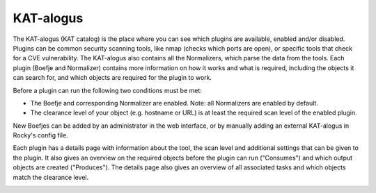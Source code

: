 KAT-alogus
==========

The KAT-alogus (KAT catalog) is the place where you can see which plugins are available, enabled and/or disabled.
Plugins can be common security scanning tools, like nmap (checks which ports are open), or specific tools that check for a CVE vulnerability.
The KAT-alogus also contains all the Normalizers, which parse the data from the tools.
Each plugin (Boefje and Normalizer) contains more information on how it works and what is required, including the objects it can search for,
and which objects are required for the plugin to work.

Before a plugin can run the following two conditions must be met:

- The Boefje and corresponding Normalizer are enabled. Note: all Normalizers are enabled by default.
- The clearance level of your object (e.g. hostname or URL) is at least the required scan level of the enabled plugin.

New Boefjes can be added by an administrator in the web interface, or by manually adding an external KAT-alogus in Rocky's config file.

.. image:: img/katalogus.png
  :alt: KAT catalog

Each plugin has a details page with information about the tool, the scan level and additional settings that can be given to the plugin.
It also gives an overview on the required objects before the plugin can run ("Consumes") and which output objects are created ("Produces").
The details page also gives an overview of all associated tasks and which objects match the clearance level.

.. image:: img/boefjeinfopage.png
  :alt: Plugin information page

